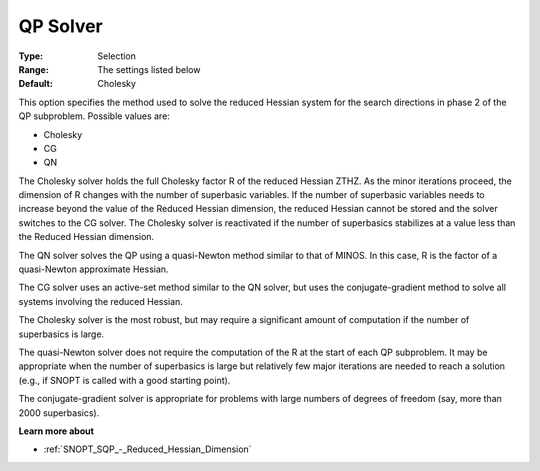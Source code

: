 .. _SNOPT_SQP_-_QP_Solver:


QP Solver
=========



:Type:	Selection	
:Range:	The settings listed below	
:Default:	Cholesky	



This option specifies the method used to solve the reduced Hessian system for the search directions in phase 2 of the QP subproblem. Possible values are:



*	Cholesky
*	CG
*	QN




The Cholesky solver holds the full Cholesky factor R of the reduced Hessian ZTHZ. As the minor iterations proceed, the dimension of R changes with the number of superbasic variables. If the number of superbasic variables needs to increase beyond the value of the Reduced Hessian dimension, the reduced Hessian cannot be stored and the solver switches to the CG solver. The Cholesky solver is reactivated if the number of superbasics stabilizes at a value less than the Reduced Hessian dimension.





The QN solver solves the QP using a quasi-Newton method similar to that of MINOS. In this case, R is the factor of a quasi-Newton approximate Hessian.





The CG solver uses an active-set method similar to the QN solver, but uses the conjugate-gradient method to solve all systems involving the reduced Hessian.





The Cholesky solver is the most robust, but may require a significant amount of computation if the number of superbasics is large.





The quasi-Newton solver does not require the computation of the R at the start of each QP subproblem. It may be appropriate when the number of superbasics is large but relatively few major iterations are needed to reach a solution (e.g., if SNOPT is called with a good starting point).





The conjugate-gradient solver is appropriate for problems with large numbers of degrees of freedom (say, more than 2000 superbasics).





**Learn more about** 

*	:ref:`SNOPT_SQP_-_Reduced_Hessian_Dimension`  
